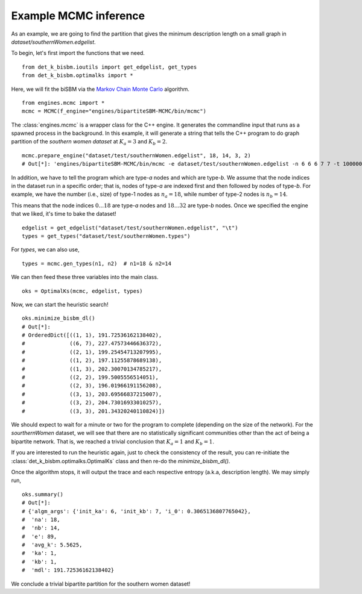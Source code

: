 Example MCMC inference
======================
As an example, we are going to find the partition that gives the minimum description length on a small graph
in `dataset/southernWomen.edgelist`.

To begin, let's first import the functions that we need. ::

   from det_k_bisbm.ioutils import get_edgelist, get_types
   from det_k_bisbm.optimalks import *

Here, we will fit the biSBM via the `Markov Chain Monte Carlo <https://github.com/junipertcy/bipartiteSBM-MCMC>`_ algorithm. ::

   from engines.mcmc import *
   mcmc = MCMC(f_engine="engines/bipartiteSBM-MCMC/bin/mcmc")

The :class:`engines.mcmc` is a wrapper class for the C++ engine. It generates the commandline input that runs as a spawned
process in the background. In this example, it will generate a string that tells the C++ program to do graph partition
of the `southern women dataset` at :math:`K_a=3` and :math:`K_b=2`. ::

   mcmc.prepare_engine("dataset/test/southernWomen.edgelist", 18, 14, 3, 2)
   # Out[*]: 'engines/bipartiteSBM-MCMC/bin/mcmc -e dataset/test/southernWomen.edgelist -n 6 6 6 7 7 -t 1000000 -x 100000 -c abrupt_cool -a 100000.0 -y 18 14 -z 3 2 -E 0.001 -g

In addition, we have to tell the program which are type-`a` nodes and which are type-`b`.
We assume that the node indices in the dataset run in a specific order; that is,
nodes of type-`a` are indexed first and then followed by nodes of type-`b`.
For example, we have the number (i.e., size) of type-1 nodes as :math:`n_a=18`,
while number of type-2 nodes is :math:`n_b=14`.

This means that the node indices :math:`0 \dots 18` are type-`a` nodes and :math:`18 \dots 32` are type-`b` nodes.
Once we specified the engine that we liked, it's time to bake the dataset!  ::

   edgelist = get_edgelist("dataset/test/southernWomen.edgelist", "\t")
   types = get_types("dataset/test/southernWomen.types")

For `types`, we can also use,  ::

   types = mcmc.gen_types(n1, n2)  # n1=18 & n2=14

We can then feed these three variables into the main class.  ::

   oks = OptimalKs(mcmc, edgelist, types)

Now, we can start the heuristic search!  ::

    oks.minimize_bisbm_dl()
    # Out[*]:
    # OrderedDict([((1, 1), 191.72536162138402),
    #              ((6, 7), 227.47573446636372),
    #              ((2, 1), 199.25454713207995),
    #              ((1, 2), 197.11255878689138),
    #              ((1, 3), 202.30070134785217),
    #              ((2, 2), 199.5005556514051),
    #              ((2, 3), 196.01966191156208),
    #              ((3, 1), 203.69566837215007),
    #              ((3, 2), 204.73016933010257),
    #              ((3, 3), 201.34320240110824)])

We should expect to wait for a minute or two for the program to complete (depending on the size of the network).
For the `sourthernWomen` dataset, we will see that there are no statistically significant communities other than the
act of being a bipartite network. That is, we reached a trivial conclusion that :math:`K_a=1` and :math:`K_b=1`.

If you are interested to run the heuristic again,
just to check the consistency of the result,
you can re-initiate the :class:`det_k_bisbm.optimalks.OptimalKs` class and then re-do the `minimize_bisbm_dl()`.

Once the algorithm stops, it will output the trace and each respective entropy (a.k.a, description length).
We may simply run,  ::

    oks.summary()
    # Out[*]:
    # {'algm_args': {'init_ka': 6, 'init_kb': 7, 'i_0': 0.3065136807765042},
    #  'na': 18,
    #  'nb': 14,
    #  'e': 89,
    #  'avg_k': 5.5625,
    #  'ka': 1,
    #  'kb': 1,
    #  'mdl': 191.72536162138402}

We conclude a trivial bipartite partition for the southern women dataset!
